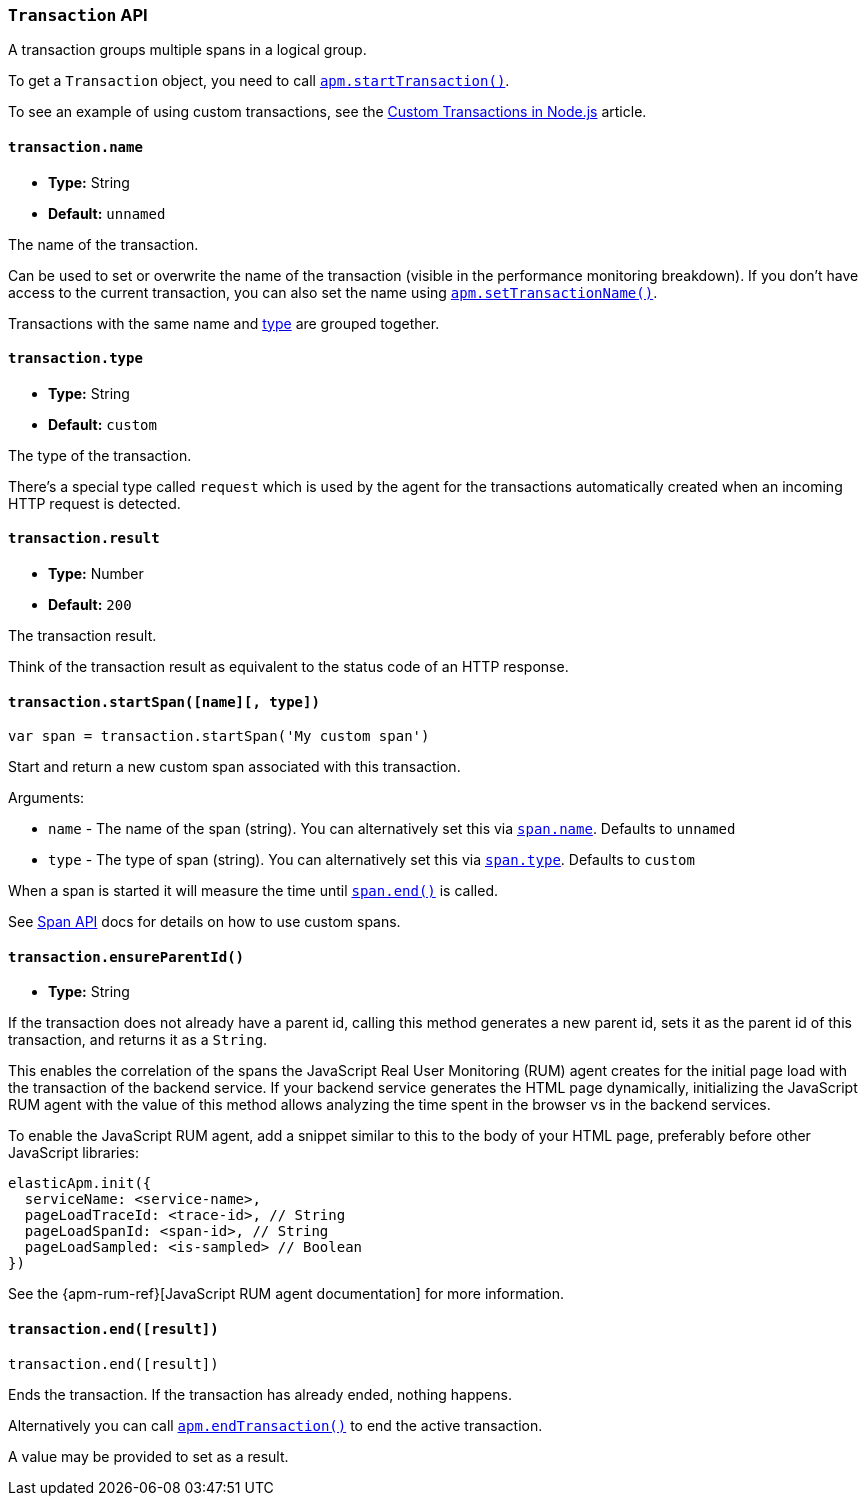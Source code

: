 [[transaction-api]]

ifdef::env-github[]
NOTE: For the best reading experience,
please view this documentation at https://www.elastic.co/guide/en/apm/agent/nodejs/current/transaction-api.html[elastic.co]
endif::[]

=== `Transaction` API

A transaction groups multiple spans in a logical group.

To get a `Transaction` object,
you need to call <<apm-start-transaction,`apm.startTransaction()`>>.

To see an example of using custom transactions,
see the <<custom-transactions,Custom Transactions in Node.js>> article.

[[transaction-name]]
==== `transaction.name`

* *Type:* String
* *Default:* `unnamed`

The name of the transaction.

Can be used to set or overwrite the name of the transaction (visible in the performance monitoring breakdown).
If you don't have access to the current transaction,
you can also set the name using <<apm-set-transaction-name,`apm.setTransactionName()`>>.

Transactions with the same name and <<transaction-type,type>> are grouped together.

[[transaction-type]]
==== `transaction.type`

* *Type:* String
* *Default:* `custom`

The type of the transaction.

There's a special type called `request` which is used by the agent for the transactions automatically created when an incoming HTTP request is detected.

[[transaction-result]]
==== `transaction.result`

* *Type:* Number
* *Default:* `200`

The transaction result.

Think of the transaction result as equivalent to the status code of an HTTP response.

[[transaction-start-span]]
==== `transaction.startSpan([name][, type])`

[source,js]
----
var span = transaction.startSpan('My custom span')
----

Start and return a new custom span associated with this transaction.

Arguments:

* `name` - The name of the span (string).
You can alternatively set this via <<span-name,`span.name`>>.
Defaults to `unnamed`

* `type` - The type of span (string).
You can alternatively set this via <<span-type,`span.type`>>.
Defaults to `custom`

When a span is started it will measure the time until <<span-end,`span.end()`>> is called.

See <<span-api,Span API>> docs for details on how to use custom spans.

[[transaction-ensure-parent-id]]
==== `transaction.ensureParentId()`

* *Type:* String

If the transaction does not already have a parent id,
calling this method generates a new parent id,
sets it as the parent id of this transaction,
and returns it as a `String`.

This enables the correlation of the spans the JavaScript Real User Monitoring (RUM) agent creates for the initial page load with the transaction of the backend service.
If your backend service generates the HTML page dynamically,
initializing the JavaScript RUM agent with the value of this method allows analyzing the time spent in the browser vs in the backend services.

To enable the JavaScript RUM agent,
add a snippet similar to this to the body of your HTML page,
preferably before other JavaScript libraries:

[source,js]
----
elasticApm.init({
  serviceName: <service-name>,
  pageLoadTraceId: <trace-id>, // String
  pageLoadSpanId: <span-id>, // String
  pageLoadSampled: <is-sampled> // Boolean
})
----

See the {apm-rum-ref}[JavaScript RUM agent documentation] for more information.

[[transaction-end]]
==== `transaction.end([result])`

[source,js]
----
transaction.end([result])
----

Ends the transaction.
If the transaction has already ended,
nothing happens.

Alternatively you can call <<apm-end-transaction,`apm.endTransaction()`>> to end the active transaction.

A value may be provided to set as a result.
